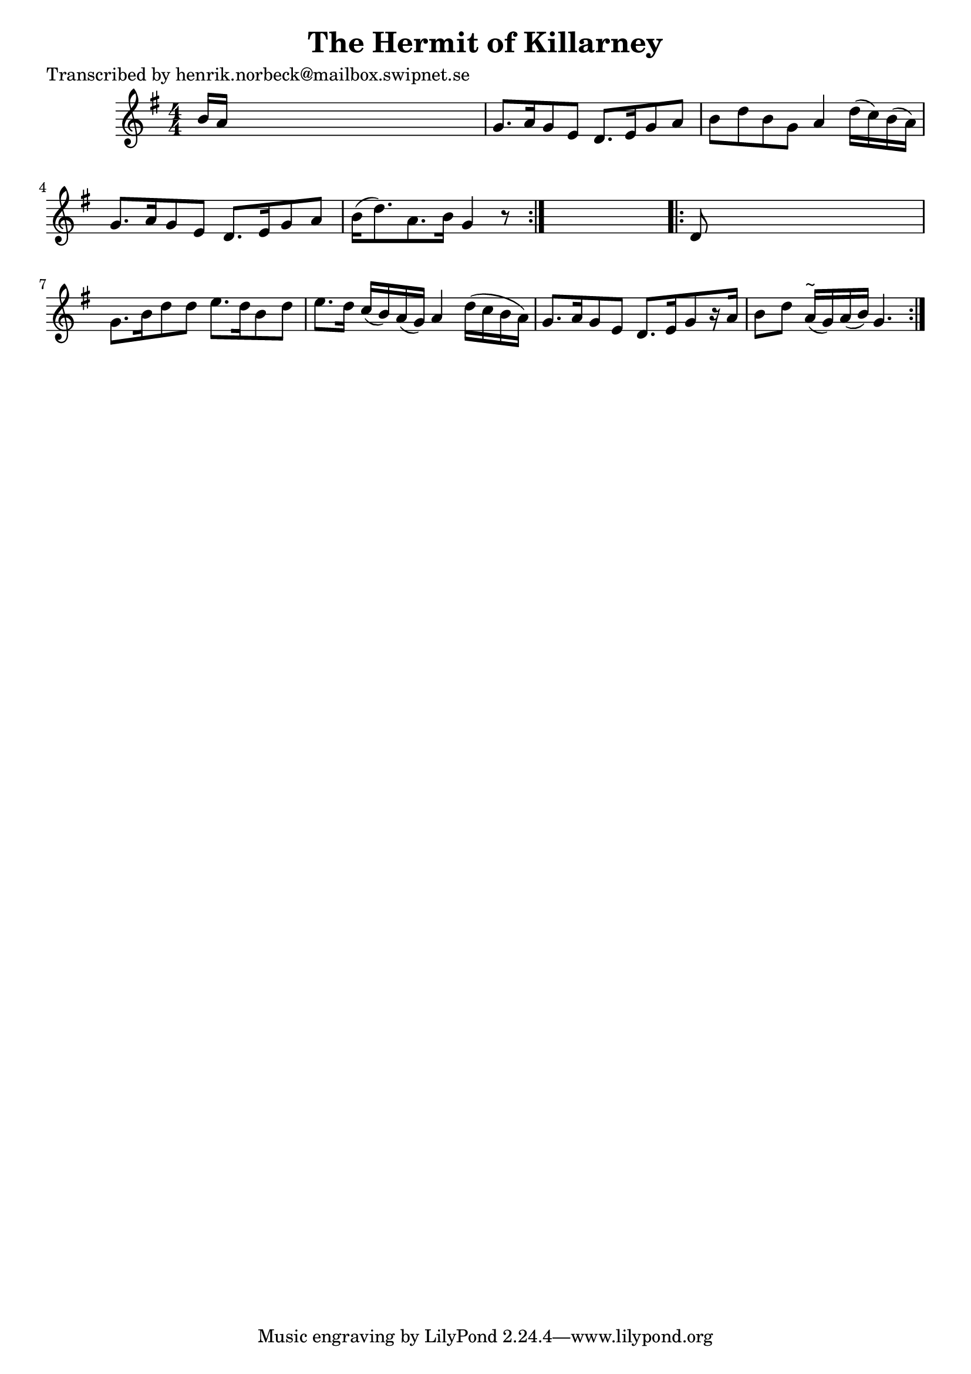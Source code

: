 
\version "2.16.2"
% automatically converted by musicxml2ly from xml/0116_hn.xml

%% additional definitions required by the score:
\language "english"


\header {
    poet = "Transcribed by henrik.norbeck@mailbox.swipnet.se"
    encoder = "abc2xml version 63"
    encodingdate = "2015-01-25"
    title = "The Hermit of Killarney"
    }

\layout {
    \context { \Score
        autoBeaming = ##f
        }
    }
PartPOneVoiceOne =  \relative b' {
    \repeat volta 2 {
        \key g \major \numericTimeSignature\time 4/4 b16 [ a16 ] s8*7 | % 2
        g8. [ a16 g8 e8 ] d8. [ e16 g8 a8 ] | % 3
        b8 [ d8 b8 g8 ] a4 d16 ( [ c16 ) b16 ( a16 ) ] | % 4
        g8. [ a16 g8 e8 ] d8. [ e16 g8 a8 ] | % 5
        b16 ( [ d8. ) a8. b16 ] g4 r8 }
    s8 \repeat volta 2 {
        | % 6
        d8 s8*7 | % 7
        g8. [ b16 d8 d8 ] e8. [ d16 b8 d8 ] | % 8
        e8. [ d16 ] c16 ( [ b16 ) a16 ( g16 ) ] a4 d16 ( [ c16 b16 a16 )
        ] | % 9
        g8. [ a16 g8 e8 ] d8. [ e16 g8 r16 a16 ] | \barNumberCheck #10
        b8 [ d8 ] a16 ^"~" ( [ g16 ) a16 ( b16 ) ] g4. }
    }


% The score definition
\score {
    <<
        \new Staff <<
            \context Staff << 
                \context Voice = "PartPOneVoiceOne" { \PartPOneVoiceOne }
                >>
            >>
        
        >>
    \layout {}
    % To create MIDI output, uncomment the following line:
    %  \midi {}
    }

